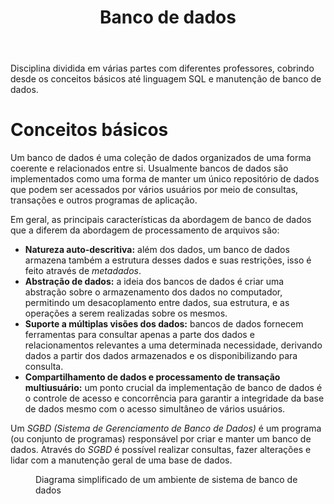 #+title:Banco de dados

Disciplina dividida em várias partes com diferentes professores, cobrindo desde os conceitos básicos até linguagem SQL e manutenção de banco de dados.

* Conceitos básicos
Um banco de dados é uma coleção de dados organizados de uma forma coerente e relacionados entre si. Usualmente bancos de dados são implementados como uma forma de manter um único repositório de dados que podem ser acessados por vários usuários por meio de consultas, transações e outros programas de aplicação.

Em geral, as principais características da abordagem de banco de dados que a diferem da abordagem de processamento de arquivos são:

- *Natureza auto-descritiva:* além dos dados, um banco de dados armazena também a estrutura desses dados e suas restrições, isso é feito através de /metadados/.
- *Abstração de dados:* a ideia dos bancos de dados é criar uma abstração sobre o armazenamento dos dados no computador, permitindo um desacoplamento entre dados, sua estrutura, e as operações a serem realizadas sobre os mesmos.
- *Suporte a múltiplas visões dos dados:* bancos de dados fornecem ferramentas para consultar apenas a parte dos dados e relacionamentos relevantes a uma determinada necessidade, derivando dados a partir dos dados armazenados e os disponibilizando para consulta.
- *Compartilhamento de dados e processamento de transação multiusuário:* um ponto crucial da implementação de banco de dados é o controle de acesso e concorrência para garantir a integridade da base de dados mesmo com o acesso simultâneo de vários usuários.

Um /SGBD (Sistema de Gerenciamento de Banco de Dados)/ é um programa (ou conjunto de programas) responsável por criar e manter um banco de dados. Através do /SGBD/ é possível realizar consultas, fazer alterações e lidar com a manutenção geral de uma base de dados.

#+caption: Diagrama simplificado de um ambiente de sistema de banco de dados
[[../Attachments/BD/bancodedados.png]]
